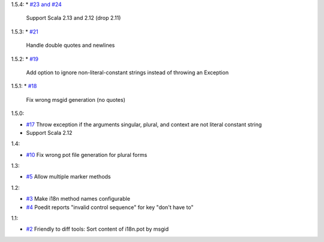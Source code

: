 1.5.4:
* `#23 and #24 <https://github.com/xitrum-framework/scala-xgettext/pull/23>`_
  Support Scala 2.13 and 2.12 (drop 2.11)

1.5.3:
* `#21 <https://github.com/xitrum-framework/scala-xgettext/pull/21>`_
  Handle double quotes and newlines

1.5.2:
* `#19 <https://github.com/xitrum-framework/scala-xgettext/pull/19>`_
  Add option to ignore non-literal-constant strings instead of throwing an Exception

1.5.1:
* `#18 <https://github.com/xitrum-framework/scala-xgettext/pull/18>`_
  Fix wrong msgid generation (no quotes)

1.5.0:

* `#17 <https://github.com/xitrum-framework/scala-xgettext/pull/17>`_
  Throw exception if the arguments singular, plural, and context are not literal constant string
* Support Scala 2.12

1.4:

* `#10 <https://github.com/xitrum-framework/scala-xgettext/pull/10>`_
  Fix wrong pot file generation for plural forms

1.3:

* `#5 <https://github.com/xitrum-framework/scala-xgettext/issues/5>`_
  Allow multiple marker methods

1.2:

* `#3 <https://github.com/xitrum-framework/scala-xgettext/issues/3>`_
  Make i18n method names configurable
* `#4 <https://github.com/xitrum-framework/scala-xgettext/issues/4>`_
  Poedit reports "invalid control sequence" for key "don\'t have to"

1.1:

* `#2 <https://github.com/xitrum-framework/scala-xgettext/issues/2>`_
  Friendly to diff tools: Sort content of i18n.pot by msgid
